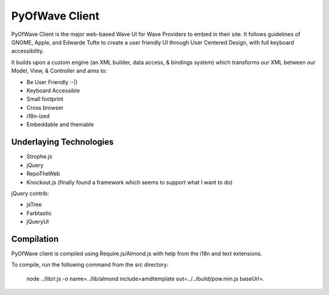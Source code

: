 PyOfWave Client
===============

PyOfWave Client is the major web-based Wave UI for Wave Providers to embed in their site. It follows guidelines of GNOME, Apple, and Edwarde Tufte to create a user friendly UI through User Centered Design, with full keyboard accessibility.

It builds upon a custom engine (an XML builder, data access, & bindings system) which transforms our XML between our Model, View, & Controller and aims to:

- Be User Friendly :-|)
- Keyboard Accessible
- Small footprint
- Cross browser
- i18n-ized
- Embeddable and themable

Underlaying Technologies
------------------------

- Strophe.js
- jQuery
- RepoTheWeb
- Knockout.js (finally found a framework which seems to support what I want to do)

jQuery contrib:

- jsTree
- Farbtastic
- jQueryUI

Compilation
-----------

PyOfWave client is compiled using Require.js/Almond.js with help from the i18n and text extensions.

To compile, run the following command from the src directory:

		node ../lib/r.js -o name=../lib/almond include=amdtemplate out=../../build/pow.min.js baseUrl=.
